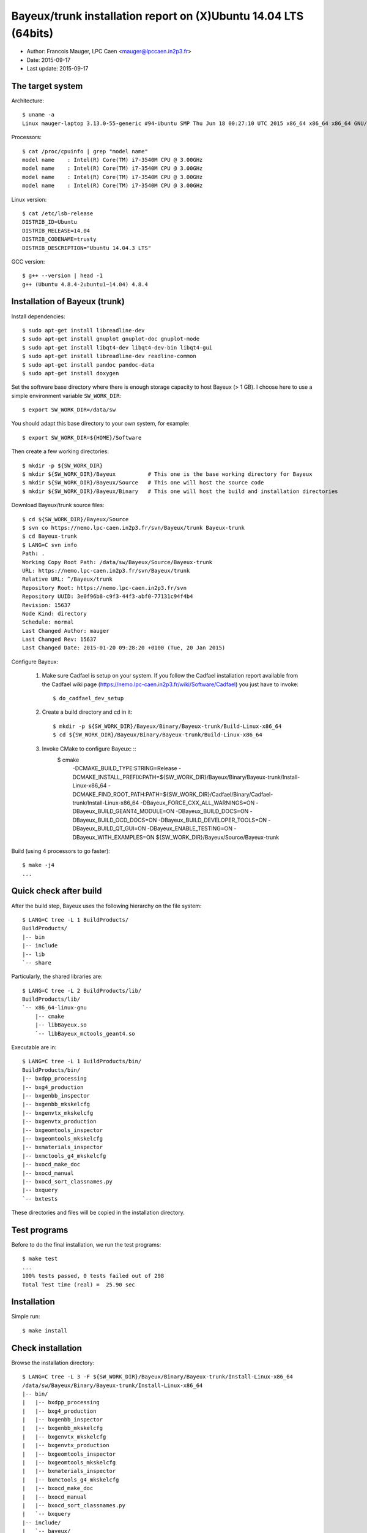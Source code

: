 ====================================================================
Bayeux/trunk installation report on (X)Ubuntu 14.04 LTS (64bits)
====================================================================

* Author: Francois Mauger, LPC Caen <mauger@lpccaen.in2p3.fr>
* Date:   2015-09-17
* Last update: 2015-09-17

The target system
=================

Architecture: ::

  $ uname -a
  Linux mauger-laptop 3.13.0-55-generic #94-Ubuntu SMP Thu Jun 18 00:27:10 UTC 2015 x86_64 x86_64 x86_64 GNU/Linux

Processors: ::

  $ cat /proc/cpuinfo | grep "model name"
  model name	: Intel(R) Core(TM) i7-3540M CPU @ 3.00GHz
  model name	: Intel(R) Core(TM) i7-3540M CPU @ 3.00GHz
  model name	: Intel(R) Core(TM) i7-3540M CPU @ 3.00GHz
  model name	: Intel(R) Core(TM) i7-3540M CPU @ 3.00GHz

Linux version: ::

  $ cat /etc/lsb-release
  DISTRIB_ID=Ubuntu
  DISTRIB_RELEASE=14.04
  DISTRIB_CODENAME=trusty
  DISTRIB_DESCRIPTION="Ubuntu 14.04.3 LTS"


GCC version: ::

  $ g++ --version | head -1
  g++ (Ubuntu 4.8.4-2ubuntu1~14.04) 4.8.4


Installation of Bayeux (trunk)
===============================

Install dependencies: ::

  $ sudo apt-get install libreadline-dev
  $ sudo apt-get install gnuplot gnuplot-doc gnuplot-mode
  $ sudo apt-get install libqt4-dev libqt4-dev-bin libqt4-gui
  $ sudo apt-get install libreadline-dev readline-common
  $ sudo apt-get install pandoc pandoc-data
  $ sudo apt-get install doxygen

Set the software base directory where there is enough storage capacity to host
Bayeux (> 1 GB). I choose here to use a simple environment variable ``SW_WORK_DIR``: ::

  $ export SW_WORK_DIR=/data/sw

You should adapt this base directory to your own system, for example: ::

  $ export SW_WORK_DIR=${HOME}/Software

Then create a few working directories: ::

  $ mkdir -p ${SW_WORK_DIR}
  $ mkdir ${SW_WORK_DIR}/Bayeux          # This one is the base working directory for Bayeux
  $ mkdir ${SW_WORK_DIR}/Bayeux/Source   # This one will host the source code
  $ mkdir ${SW_WORK_DIR}/Bayeux/Binary   # This one will host the build and installation directories

Download Bayeux/trunk source files: ::

  $ cd ${SW_WORK_DIR}/Bayeux/Source
  $ svn co https://nemo.lpc-caen.in2p3.fr/svn/Bayeux/trunk Bayeux-trunk
  $ cd Bayeux-trunk
  $ LANG=C svn info
  Path: .
  Working Copy Root Path: /data/sw/Bayeux/Source/Bayeux-trunk
  URL: https://nemo.lpc-caen.in2p3.fr/svn/Bayeux/trunk
  Relative URL: ^/Bayeux/trunk
  Repository Root: https://nemo.lpc-caen.in2p3.fr/svn
  Repository UUID: 3e0f96b8-c9f3-44f3-abf0-77131c94f4b4
  Revision: 15637
  Node Kind: directory
  Schedule: normal
  Last Changed Author: mauger
  Last Changed Rev: 15637
  Last Changed Date: 2015-01-20 09:28:20 +0100 (Tue, 20 Jan 2015)

Configure Bayeux:

  1. Make sure Cadfael is setup on your system. If you follow the Cadfael installation report
     available from the Cadfael wiki page (https://nemo.lpc-caen.in2p3.fr/wiki/Software/Cadfael)
     you just have to invoke: ::

      $ do_cadfael_dev_setup

  2. Create a build directory and cd in it: ::

      $ mkdir -p ${SW_WORK_DIR}/Bayeux/Binary/Bayeux-trunk/Build-Linux-x86_64
      $ cd ${SW_WORK_DIR}/Bayeux/Binary/Bayeux-trunk/Build-Linux-x86_64

  3. Invoke CMake to configure Bayeux: ::
      $ cmake \
         -DCMAKE_BUILD_TYPE:STRING=Release \
         -DCMAKE_INSTALL_PREFIX:PATH=${SW_WORK_DIR}/Bayeux/Binary/Bayeux-trunk/Install-Linux-x86_64 \
         -DCMAKE_FIND_ROOT_PATH:PATH=${SW_WORK_DIR}/Cadfael/Binary/Cadfael-trunk/Install-Linux-x86_64 \
         -DBayeux_FORCE_CXX_ALL_WARNINGS=ON \
         -DBayeux_BUILD_GEANT4_MODULE=ON \
         -DBayeux_BUILD_DOCS=ON \
         -DBayeux_BUILD_OCD_DOCS=ON \
         -DBayeux_BUILD_DEVELOPER_TOOLS=ON \
         -DBayeux_BUILD_QT_GUI=ON \
         -DBayeux_ENABLE_TESTING=ON \
         -DBayeux_WITH_EXAMPLES=ON \
         ${SW_WORK_DIR}/Bayeux/Source/Bayeux-trunk

Build (using 4 processors to go faster): ::

  $ make -j4
  ...

Quick check after build
=========================

After the build step, Bayeux uses the following hierarchy on the file system: ::

  $ LANG=C tree -L 1 BuildProducts/
  BuildProducts/
  |-- bin
  |-- include
  |-- lib
  `-- share

Particularly, the shared libraries are: ::

  $ LANG=C tree -L 2 BuildProducts/lib/
  BuildProducts/lib/
  `-- x86_64-linux-gnu
      |-- cmake
      |-- libBayeux.so
      `-- libBayeux_mctools_geant4.so

Executable are in: ::

  $ LANG=C tree -L 1 BuildProducts/bin/
  BuildProducts/bin/
  |-- bxdpp_processing
  |-- bxg4_production
  |-- bxgenbb_inspector
  |-- bxgenbb_mkskelcfg
  |-- bxgenvtx_mkskelcfg
  |-- bxgenvtx_production
  |-- bxgeomtools_inspector
  |-- bxgeomtools_mkskelcfg
  |-- bxmaterials_inspector
  |-- bxmctools_g4_mkskelcfg
  |-- bxocd_make_doc
  |-- bxocd_manual
  |-- bxocd_sort_classnames.py
  |-- bxquery
  `-- bxtests

These directories and files will be copied in the installation directory.

Test programs
=========================

Before to do the final installation, we run the test programs: ::

  $ make test
  ...
  100% tests passed, 0 tests failed out of 298
  Total Test time (real) =  25.90 sec

Installation
====================

Simple run: ::

  $ make install

Check installation
========================

Browse the installation directory: ::

  $ LANG=C tree -L 3 -F ${SW_WORK_DIR}/Bayeux/Binary/Bayeux-trunk/Install-Linux-x86_64
  /data/sw/Bayeux/Binary/Bayeux-trunk/Install-Linux-x86_64
  |-- bin/
  |   |-- bxdpp_processing
  |   |-- bxg4_production
  |   |-- bxgenbb_inspector
  |   |-- bxgenbb_mkskelcfg
  |   |-- bxgenvtx_mkskelcfg
  |   |-- bxgenvtx_production
  |   |-- bxgeomtools_inspector
  |   |-- bxgeomtools_mkskelcfg
  |   |-- bxmaterials_inspector
  |   |-- bxmctools_g4_mkskelcfg
  |   |-- bxocd_make_doc
  |   |-- bxocd_manual
  |   |-- bxocd_sort_classnames.py
  |   `-- bxquery
  |-- include/
  |   `-- bayeux/
  |       |-- bayeux.h
  |       |-- bayeux_config.h
  |       |-- brio/
  |       |-- cuts/
  |       |-- datatools/
  |       |-- dpp/
  |       |-- emfield/
  |       |-- genbb_help/
  |       |-- genvtx/
  |       |-- geomtools/
  |       |-- materials/
  |       |-- mctools/
  |       |-- mygsl/
  |       |-- qt/
  |       |-- reloc.h
  |       `-- version.h
  |-- lib/
  |   `-- x86_64-linux-gnu/
  |       |-- cmake/
  |       |-- libBayeux.so
  |       `-- libBayeux_mctools_geant4.so
  `-- share/
      `-- Bayeux-2.0.0/
          |-- Documentation/
          |-- examples/
          `-- resources/

Suggestions for a Bash setup (see below):

 1. Define convenient environment variables: ::

     $ export SW_WORK_DIR=/data/sw
     $ export BAYEUX_INSTALL_DIR=${SW_WORK_DIR}/Bayeux/Binary/Bayeux-trunk/Install-Linux-x86_64

 2. The only configuration you need now is: ::

     $ export PATH=${BAYEUX_INSTALL_DIR}/bin:${PATH}

    There is no need to update the ``LD_LIBRARY_PATH`` environment variable because Bayeux
    uses RPATH. So you **should NOT** use the following: ::

     $ export LD_LIBRARY_PATH=${BAYEUX_INSTALL_DIR}/lib:${LD_LIBRARY_PATH}

 3. After setting ``PATH`` as shown above, you can check where some of the
    executable are installed: ::

      $ which bxquery
      /data/sw/Bayeux/Binary/Bayeux-trunk/Install-Linux-x86_64/bin/bxquery

    Check datatools' OCD tool: ::

      $ which bxocd_manual
      /data/sw/Bayeux/Binary/Bayeux-trunk/Install-Linux-x86_64/bin/bxocd_manual
      $ bxocd_manual --action list
      List of registered class IDs :
      cuts::accept_cut
      cuts::and_cut
      ...
      mygsl::histogram_pool

    Check geometry tools; cd in the Bayeux/geomtools example #01: ::

      $ cd ${SW_WORK_DIR}/Bayeux/Source/Bayeux-trunk/source/bxgeomtools/examples/ex01
      $ export CONFIG_DIR=$(pwd)/config
      $ bxgeomtools_inspector --manager-config config/manager.conf

	G E O M T O O L S    I N S P E C T O R
	Version 5.0.0

	Copyright (C) 2009-2015
	Francois Mauger, Xavier Garrido, Benoit Guillon,
	Ben Morgan and Arnaud Chapon

	immediate help: type "help"
	quit:           type "quit"
	support:        Gnuplot display
	support:        Root display from GDML

      geomtools> help
      ...
      geomtools> display --help
      ...
      geomtools> display
      ...
      geomtools> list_of_logicals
      ...
      geomtools> display optical_module.model.log
      ...
      geomtools> list_of_gids --with-category optical_module.gc
      List of available GIDs :
        [2020:0.0] as 'optical_module.gc'       [2020:0.1] as 'optical_module.gc'
        [2020:1.0] as 'optical_module.gc'       [2020:1.1] as 'optical_module.gc'
      geomtools> display [2020:0.1]

      Press [Enter] to continue...

      geomtools>  export_gdml bxgeomtools_test.gdml
      GDML file 'bxgeomtools_test.gdml' has been generated !
      geomtools> quit
      $

Conclusion:

 * No problem for compiling, running tests and examples.


Setup your environment for Bayeux
==================================

I prefer here to explicitely *load/setup* the Bayeux environment from my Bash shell
with a dedicated function defined in my ``~/.bashrc`` startup file: ::

  # The base directory of all the software (convenient path variable):
  export SW_WORK_DIR=/data/sw

  # The Bayeux/trunk setup function:
  function do_bayeux_trunk_setup()
  {
    do_cadfael_dev_setup # Automatically load the Cadfael dependency
    if [ -n "${BAYEUX_INSTALL_DIR}" ]; then
        echo "ERROR: Bayeux/trunk is already setup !" >&2
        return 1
    fi
    export BAYEUX_INSTALL_DIR=${SW_WORK_DIR}/Bayeux/Binary/Bayeux-trunk/Install-Linux-x86_64
    export PATH=${BAYEUX_INSTALL_DIR}/bin:${PATH}
    echo "NOTICE: Bayeux/trunk is now setup !" >&2
    return;
  }
  export -f do_bayeux_trunk_setup

  # Special alias:
  alias do_bayeux_dev_setup="do_bayeux_trunk_setup"

When I want to use pieces of software from Bayeux, I run::

  $ do_bayeux_dev_setup

Then all executable are usable from the Bayeux installation directory: ::

  $ which bxocd_manual
  ...
  $ which bxgeomtools_inspector
  ...
  $ which bxg4_production
  ...
